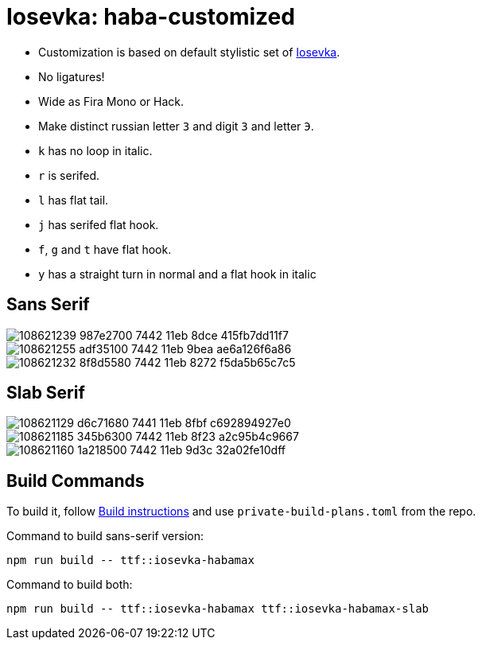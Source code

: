 = Iosevka: haba-customized

* Customization is based on default stylistic set of https://github.com/be5invis/iosevka[Iosevka].
* No ligatures!
* Wide as Fira Mono or Hack.
* Make distinct russian letter `З` and digit `3` and letter `Э`.
* `k` has no loop in italic.
* `r` is serifed.
* `l` has flat tail.
* `j` has serifed flat hook.
* `f`, `g` and `t` have flat hook.
* `y` has a straight turn in normal and a flat hook in italic

== Sans Serif

image::https://user-images.githubusercontent.com/234774/108621239-987e2700-7442-11eb-8dce-415fb7dd11f7.png[]

image::https://user-images.githubusercontent.com/234774/108621255-adf35100-7442-11eb-9bea-ae6a126f6a86.png[]

image::https://user-images.githubusercontent.com/234774/108621232-8f8d5580-7442-11eb-8272-f5da5b65c7c5.png[]


== Slab Serif

image::https://user-images.githubusercontent.com/234774/108621129-d6c71680-7441-11eb-8fbf-c692894927e0.png[]

image::https://user-images.githubusercontent.com/234774/108621185-345b6300-7442-11eb-8f23-a2c95b4c9667.png[]

image::https://user-images.githubusercontent.com/234774/108621160-1a218500-7442-11eb-9d3c-32a02fe10dff.png[]


== Build Commands

To build it, follow https://github.com/be5invis/iosevka#customized-build[Build instructions] and use `private-build-plans.toml` from the repo.

Command to build sans-serif version:

[source,sh]
------------------------------------------------------------------------------
npm run build -- ttf::iosevka-habamax
------------------------------------------------------------------------------

Command to build both:

[source,sh]
------------------------------------------------------------------------------
npm run build -- ttf::iosevka-habamax ttf::iosevka-habamax-slab
------------------------------------------------------------------------------
